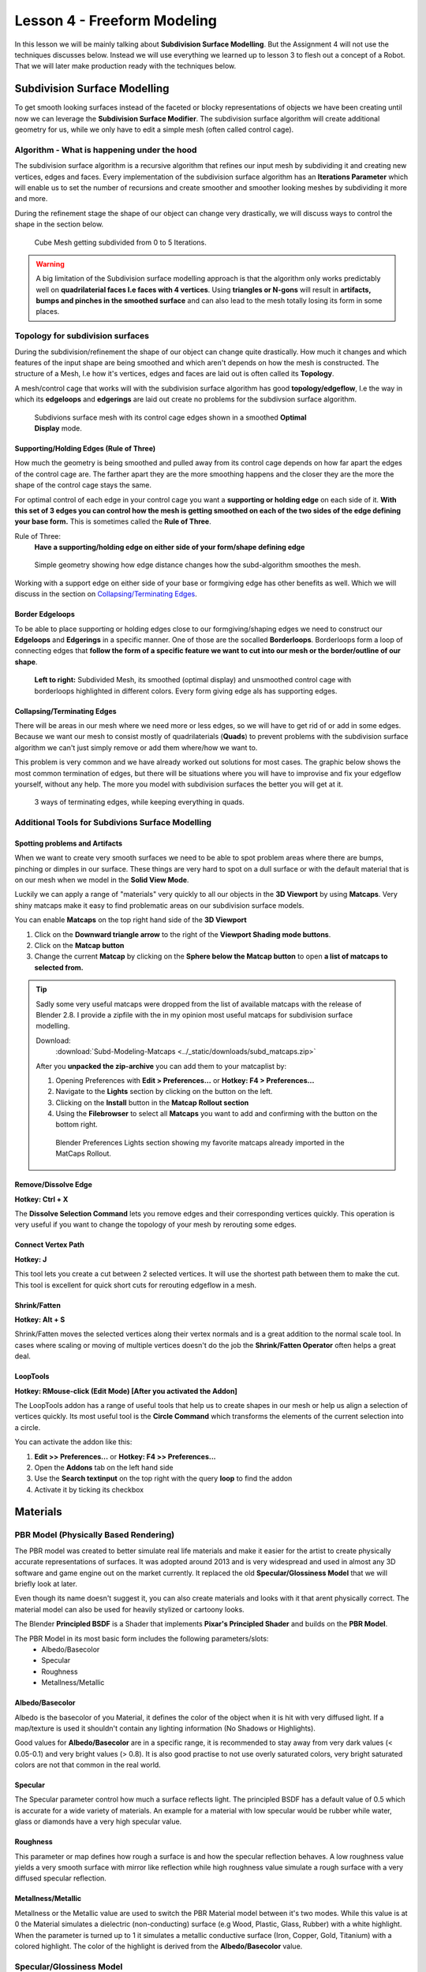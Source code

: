 ############################
Lesson 4 - Freeform Modeling
############################
In this lesson we will be mainly talking about **Subdivision Surface Modelling**.
But the Assignment 4 will not use the techniques discusses below. Instead we will
use everything we learned up to lesson 3 to flesh out a concept of a Robot. That
we will later make production ready with the techniques below.

.. image:: ../_static/images/robot_concept.png
   :width: 600


*****************************
Subdivision Surface Modelling
*****************************
To get smooth looking surfaces instead of the faceted or blocky representations
of objects we have been creating until now we can leverage the **Subdivision
Surface Modifier**. The subdivision surface algorithm will create additional
geometry for us, while we only have to edit a simple mesh (often called control cage).


Algorithm - What is happening under the hood
============================================
The subdivision surface algorithm is a recursive algorithm that refines our input
mesh by subdividing it and creating new vertices, edges and faces. Every
implementation of the subdivision surface algorithm has an **Iterations Parameter**
which will enable us to set the number of recursions and create smoother and smoother
looking meshes by subdividing it more and more.

During the refinement stage the shape of our object can change very drastically, we
will discuss ways to control the shape in the section below.

.. figure:: ../_static/images/bl_modifier_subdivisionsurface_cube.gif

    Cube Mesh getting subdivided from 0 to 5 Iterations.

.. warning::
    A big limitation of the Subdivision surface modelling approach is that the algorithm
    only works predictably well on **quadrilaterial faces I.e faces with 4 vertices**.
    Using **triangles or N-gons** will result in **artifacts, bumps and pinches in the
    smoothed surface** and can also lead to the mesh totally losing its form in some places.


Topology for subdivision surfaces
=================================
During the subdivision/refinement the shape of our object can change quite drastically.
How much it changes and which features of the input shape are being smoothed and which
aren't depends on how the mesh is constructed. The structure of a Mesh, I.e how it's
vertices, edges and faces are laid out is often called its **Topology**.

A mesh/control cage that works will with the subdivision surface algorithm has 
good **topology/edgeflow**, I.e the way in which its **edgeloops** and **edgerings** are
laid out create no problems for the subdivsion surface algorithm.

.. figure:: ../_static/images/bl_3dview_subd_topo_example.png
   :figwidth: 600

   Subdivions surface mesh with its control cage edges shown in a smoothed
   **Optimal Display** mode.


Supporting/Holding Edges (Rule of Three)
----------------------------------------
How much the geometry is being smoothed and pulled away from its control cage
depends on how far apart the edges of the control cage are. The farther apart
they are the more smoothing happens and the closer they are the more the 
shape of the control cage stays the same.

For optimal control of each edge in your control cage you want a **supporting
or holding edge** on each side of it. **With this set of 3 edges you can control
how the mesh is getting smoothed on each of the two sides of the edge defining
your base form.** This is sometimes called the **Rule of Three**.

Rule of Three:
    **Have a supporting/holding edge on either side of your form/shape defining edge**

.. figure:: ../_static/images/bl_subd_support_edges.gif

    Simple geometry showing how edge distance changes how the subd-algorithm
    smoothes the mesh.


Working with a support edge on either side of your base or formgiving edge has
other benefits as well. Which we will discuss in the section on `Collapsing/Terminating Edges`_.


Border Edgeloops
----------------
To be able to place supporting or holding edges close to our formgiving/shaping edges we
need to construct our **Edgeloops** and **Edgerings** in a specific manner.
One of those are the socalled **Borderloops**. Borderloops form a loop of connecting
edges that **follow the form of a specific feature we want to cut into our mesh or the
border/outline of our shape**.


.. figure:: ../_static/images/bl_subd_borderloops.png
   
   **Left to right:** Subdivided Mesh, its smoothed (optimal display) and unsmoothed control cage
   with borderloops highlighted in different colors. Every form giving edge als has supporting edges.


Collapsing/Terminating Edges
----------------------------
There will be areas in our mesh where we need more or less edges, so we will
have to get rid of or add in some edges. Because we want our mesh to consist
mostly of quadrilaterials (**Quads**) to prevent problems with the subdivision
surface algorithm we can't just simply remove or add them where/how we want to.

This problem is very common and we have already worked out solutions for most
cases. The graphic below shows the most common termination of edges, but there
will be situations where you will have to improvise and fix your edgeflow
yourself, without any help. The more you model with subdivision surfaces the
better you will get at it.

.. figure:: ../_static/images/bl_subd_quad_termination.png

   3 ways of terminating edges, while keeping everything in quads.


Additional Tools for Subdivions Surface Modelling
=================================================

Spotting problems and Artifacts
-------------------------------
When we want to create very smooth surfaces we need to be able to spot problem
areas where there are bumps, pinching or dimples in our surface. These things
are very hard to spot on a dull surface or with the default material that is
on our mesh when we model in the **Solid View Mode**.

Luckily we can apply a range of "materials" very quickly to all our objects
in the **3D Viewport** by using **Matcaps**. Very shiny matcaps make it easy
to find problematic areas on our subdivision surface models.

.. image:: ../_static/images/bl_3dview_matcaps.gif

You can enable **Matcaps** on the top right hand side of the **3D Viewport**

#. Click on the **Downward triangle arrow** to the right of the **Viewport 
   Shading mode buttons**.
#. Click on the **Matcap button**
#. Change the current **Matcap** by clicking on the **Sphere below the Matcap 
   button** to open **a list of matcaps to selected from.**

.. image:: ../_static/images/bl_3dview_viewport_shading.png

.. tip::
    Sadly some very useful matcaps were dropped from the list of available matcaps
    with the release of Blender 2.8. I provide a zipfile with the in my opinion
    most useful matcaps for subdivision surface modelling.

    Download:
        :download:`Subd-Modeling-Matcaps <../_static/downloads/subd_matcaps.zip>`

    After you **unpacked the zip-archive** you can add them to your matcaplist by:

    #. Opening Preferences with **Edit > Preferences...** or **Hotkey: F4 > Preferences...**
    #. Navigate to the **Lights** section by clicking on the button on the left.
    #. Clicking on the **Install** button in the **Matcap Rollout section**
    #. Using the **Filebrowser** to select all **Matcaps** you want to add and confirming
       with the button on the bottom right.

    .. figure:: ../_static/images/bl_preferences_lights_matcaps.png
    
        Blender Preferences Lights section showing my favorite matcaps already imported
        in the MatCaps Rollout.


Remove/Dissolve Edge
--------------------
**Hotkey: Ctrl + X**

The **Dissolve Selection Command** lets you remove edges and their corresponding
vertices quickly. This operation is very useful if you want to change the topology
of your mesh by rerouting some edges.

.. image:: ../_static/images/bl_edit_dissolve_edge.gif

Connect Vertex Path
-------------------
**Hotkey: J**

This tool lets you create a cut between 2 selected vertices. It will use the
shortest path between them to make the cut. This tool is excellent for quick
short cuts for rerouting edgeflow in a mesh.

.. image:: ../_static/images/bl_edit_connect_vert.gif

Shrink/Fatten
-------------
**Hotkey: Alt + S**

Shrink/Fatten moves the selected vertices along their vertex normals and is
a great addition to the normal scale tool. In cases where scaling or moving
of multiple vertices doesn't do the job the **Shrink/Fatten Operator** often
helps a great deal.

.. image:: ../_static/images/bl_edit_shrink_fatten.gif

LoopTools
---------
**Hotkey: RMouse-click (Edit Mode) [After you activated the Addon]**

The LoopTools addon has a range of useful tools that help us to create
shapes in our mesh or help us align a selection of vertices quickly.
Its most useful tool is the **Circle Command** which transforms the elements
of the current selection into a circle.

.. image:: ../_static/images/bl_edit_looptools_circle.gif

You can activate the addon like this:

#. **Edit >> Preferences...** or **Hotkey: F4 >> Preferences...**
#. Open the **Addons** tab on the left hand side
#. Use the **Search textinput** on the top right with the query **loop** to find the addon
#. Activate it by ticking its checkbox

.. image:: ../_static/images/bl_preferences_addons_looptools.png


*********
Materials
*********

PBR Model (Physically Based Rendering)
===============================================
The PBR model was created to better simulate real life materials and make it
easier for the artist to create physically accurate representations of surfaces.
It was adopted around 2013 and is very widespread and used in almost any 3D 
software and game engine out on the market currently. It replaced the old
**Specular/Glossiness Model** that we will briefly look at later.

Even though its name doesn't suggest it, you can also create materials and looks with
it that arent physically correct. The material model can also be used for heavily
stylized or cartoony looks.

The Blender **Principled BSDF** is a Shader that implements **Pixar's Principled Shader**
and builds on the **PBR Model**. 

The PBR Model in its most basic form includes the following parameters/slots:
    * Albedo/Basecolor
    * Specular
    * Roughness
    * Metallness/Metallic

Albedo/Basecolor
----------------
Albedo is the basecolor of you Material, it defines the color of the object 
when it is hit with very diffused light. If a map/texture is used it shouldn't
contain any lighting information (No Shadows or Highlights).

Good values for **Albedo/Basecolor** are in a specific range, it is recommended
to stay away from very dark values (< 0.05-0.1) and very bright values (> 0.8).
It is also good practise to not use overly saturated colors, very bright saturated
colors are not that common in the real world.

Specular
--------
The Specular parameter control how much a surface reflects light. The principled
BSDF has a default value of 0.5 which is accurate for a wide variety of materials.
An example for a material with low specular would be rubber while water, glass or
diamonds have a very high specular value.

Roughness
---------
This parameter or map defines how rough a surface is and how the specular reflection
behaves. A low roughness value yields a very smooth surface with mirror like reflection
while high roughness value simulate a rough surface with a very diffused specular reflection.

Metallness/Metallic
-------------------
Metallness or the Metallic value are used to switch the PBR Material model between
it's two modes. While this value is at 0 the Material simulates a dielectric
(non-conducting) surface (e.g Wood, Plastic, Glass, Rubber) with a white highlight.
When the parameter is turned up to 1 it simulates a metallic conductive surface
(Iron, Copper, Gold, Titanium) with a colored highlight. The color of the highlight
is derived from the **Albedo/Basecolor** value.


Specular/Glossiness Model
=========================
Even though the Specular/Glossiness Model got replaced you can still find 
Shaders and Materials in Render-Engines and other 3D software today that
kept it for backwards compatibility.

The Specular/Glossiness Model includes the following parameters/slots:
    * Diffuse
    * Specular
    * Glossiness
    * Index of Refraction (IOR)

Diffuse
-------
The Diffuse follows same concept as the **Albedo/Basecolor** in the PBR model,
but since the lighting calculation wasn't that well developed in games at the
time it often used textures/maps with lighting information (I.e Shadows and 
Highlights) in them.

Specular
--------
Specular is almost exactly the same as in the PBR Model, most Shader/Materials
have a value range of 0 to 1 (non reflective to very reflective). In the 
Specular/Glossiness Model this value is also used in combination with the
`Index of Refraction(IOR)`_ is used to create metallic looking surfaces.

Glossiness
----------
This Slot/Parameter defines how glossy (I.e smooth) the simulated surface is.
It is essentially the inverse of the **Roughness Parameter/Map** in the PBR 
Model. If you need to use an old **Spec/Gloss Model dataset** in a **PBR Model**
simply **invert the Glossiness to get the Roughness value**. 

Index of Refraction(IOR)
------------------------
The Index of Refraction is a physical term describing how much a ray of light
is bent when it enters a surface (Glass, Water). In most old shader models
this is linked to the Reflection stength (Index of Reflection). There are
`Tables with refractive indices available online <https://en.wikipedia.org/wiki/List_of_refractive_indices>`_.
To simulate metallic surfaces you could either turn the IOR up very high (values of 40+) or
drop it below a value of 1.


Shader Graph
============
In almost all 3D applications the construction of Materials/Shaders is done with
a network of nodes. This Node Graph allows the creation of highly complex networks
to simulate real surfaces very accurately.

In Blender you can access the Shader Graph by clicking on the **Shading Workspace**
at the top center of Blenders UI.

.. image:: ../_static/images/bl_gui_workspace_shading.png


Blender Manual Links:
    * `Blender Manual | Shader Editor <https://docs.blender.org/manual/en/latest/editors/shader_editor.html>`_
    * `Blender Manual | Shader Nodes <https://docs.blender.org/manual/en/latest/render/shader_nodes/index.html>`_

